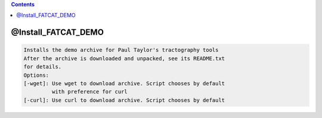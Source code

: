 .. contents:: 
    :depth: 4 

********************
@Install_FATCAT_DEMO
********************

.. code-block:: none

    Installs the demo archive for Paul Taylor's tractography tools
    After the archive is downloaded and unpacked, see its README.txt
    for details.
    Options:
    [-wget]: Use wget to download archive. Script chooses by default
             with preference for curl
    [-curl]: Use curl to download archive. Script chooses by default
